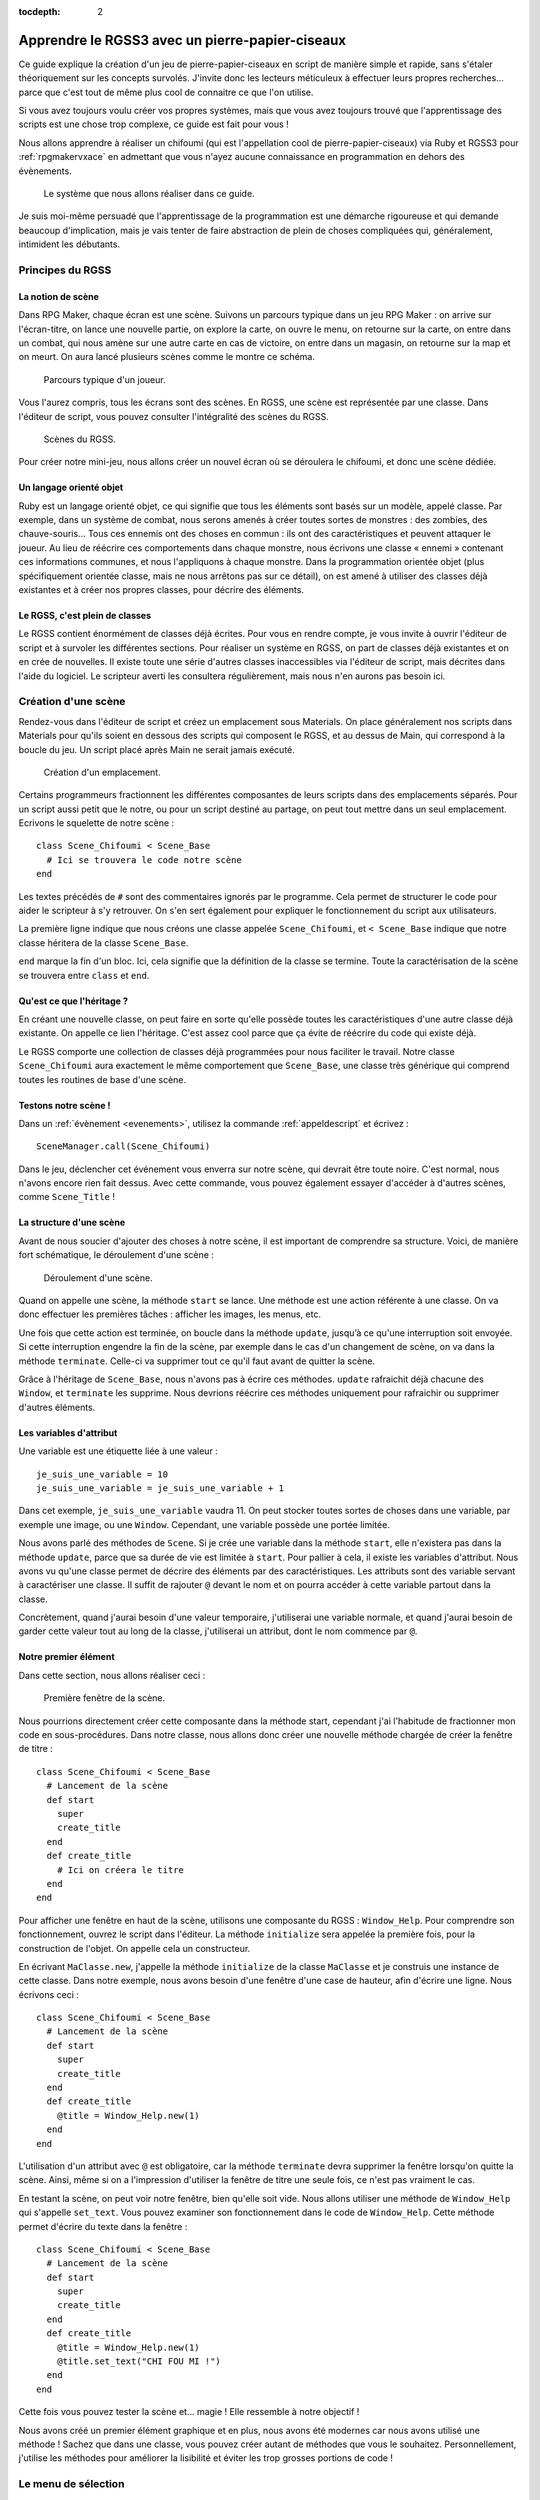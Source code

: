 :tocdepth: 2

.. meta::
   :description: Le guide pour créer un pierre-papier-ciseaux entièrement en scripts sur RPG Maker VX Ace. Apprenez à scripter en Ruby et RGSS pour créer vos propres systèmes sur RPG Maker !

Apprendre le RGSS3 avec un pierre-papier-ciseaux
================================================

.. highlight:: ruby

Ce guide explique la création d'un jeu de pierre-papier-ciseaux en script de manière simple et rapide, sans s'étaler théoriquement sur les concepts survolés. J'invite donc les lecteurs méticuleux à effectuer leurs propres recherches... parce que c'est tout de même plus cool de connaitre ce que l'on utilise.

Si vous avez toujours voulu créer vos propres systèmes, mais que vous avez toujours trouvé que l'apprentissage des scripts est une chose trop complexe, ce guide est fait pour vous !

Nous allons apprendre à réaliser un chifoumi (qui est l'appellation cool de pierre-papier-ciseaux) via Ruby et RGSS3 pour :ref:`rpgmakervxace` en admettant que vous n'ayez aucune connaissance en programmation en dehors des évènements.

.. figure:: https://i.imgur.com/DV2Nlwz.png
   :alt: Menu de chifoumi

   Le système que nous allons réaliser dans ce guide.

Je suis moi-même persuadé que l'apprentissage de la programmation est une démarche rigoureuse et qui demande beaucoup d'implication, mais je vais tenter de faire abstraction de plein de choses compliquées qui, généralement, intimident les débutants.

Principes du RGSS
-----------------

La notion de scène
~~~~~~~~~~~~~~~~~~

Dans RPG Maker, chaque écran est une scène. Suivons un parcours typique dans un jeu RPG Maker : on arrive sur l'écran-titre, on lance une nouvelle partie, on explore la carte, on ouvre le menu, on retourne sur la carte, on entre dans un combat, qui nous amène sur une autre carte en cas de victoire, on entre dans un magasin, on retourne sur la map et on meurt. On aura lancé plusieurs scènes comme le montre ce schéma.

.. figure:: http://www.biloucorp.com/BCW/Michael/Tutos/Shifumi/1.png
   :alt: Schéma

   Parcours typique d'un joueur.

Vous l'aurez compris, tous les écrans sont des scènes. En RGSS, une scène est représentée par une classe. Dans l'éditeur de script, vous pouvez consulter l'intégralité des scènes du RGSS.

.. figure:: http://www.biloucorp.com/BCW/Michael/Tutos/Shifumi/1.png
   :alt: Editeur de script.

   Scènes du RGSS.

Pour créer notre mini-jeu, nous allons créer un nouvel écran où se déroulera le chifoumi, et donc une scène dédiée.

Un langage orienté objet
~~~~~~~~~~~~~~~~~~~~~~~~

Ruby est un langage orienté objet, ce qui signifie que tous les éléments sont basés sur un modèle, appelé classe. Par exemple, dans un système de combat, nous serons amenés à créer toutes sortes de monstres : des zombies, des chauve-souris... Tous ces ennemis ont des choses en commun : ils ont des caractéristiques et peuvent attaquer le joueur. Au lieu de réécrire ces comportements dans chaque monstre, nous écrivons une classe « ennemi » contenant ces informations communes, et nous l'appliquons à chaque monstre. Dans la programmation orientée objet (plus spécifiquement orientée classe, mais ne nous arrêtons pas sur ce détail), on est amené à utiliser des classes déjà existantes et à créer nos propres classes, pour décrire des éléments.

Le RGSS, c'est plein de classes
~~~~~~~~~~~~~~~~~~~~~~~~~~~~~~~

Le RGSS contient énormément de classes déjà écrites. Pour vous en rendre compte, je vous invite à ouvrir l'éditeur de script et à survoler les différentes sections. Pour réaliser un système en RGSS, on part de classes déjà existantes et on en crée de nouvelles. Il existe toute une série d'autres classes inaccessibles via l'éditeur de script, mais décrites dans l'aide du logiciel. Le scripteur averti les consultera régulièrement, mais nous n'en aurons pas besoin ici.

Création d'une scène
--------------------

Rendez-vous dans l'éditeur de script et créez un emplacement sous Materials. On place généralement nos scripts dans Materials pour qu'ils soient en dessous des scripts qui composent le RGSS, et au dessus de Main, qui correspond à la boucle du jeu. Un script placé après Main ne serait jamais exécuté.

.. figure:: https://i.imgur.com/AGnJPfz.png
   :alt: Editeur de script.

   Création d'un emplacement.

Certains programmeurs fractionnent les différentes composantes de leurs scripts dans des emplacements séparés. Pour un script aussi petit que le notre, ou pour un script destiné au partage, on peut tout mettre dans un seul emplacement. Ecrivons le squelette de notre scène ::

    class Scene_Chifoumi < Scene_Base
      # Ici se trouvera le code notre scène
    end

Les textes précédés de ``#`` sont des commentaires ignorés par le programme. Cela permet de structurer le code pour aider le scripteur à s'y retrouver. On s'en sert également pour expliquer le fonctionnement du script aux utilisateurs.

La première ligne indique que nous créons une classe appelée ``Scene_Chifoumi``, et ``< Scene_Base`` indique que notre classe héritera de la classe ``Scene_Base``.

``end`` marque la fin d'un bloc. Ici, cela signifie que la définition de la classe se termine. Toute la caractérisation de la scène se trouvera entre ``class`` et ``end``.

Qu'est ce que l'héritage ?
~~~~~~~~~~~~~~~~~~~~~~~~~~

En créant une nouvelle classe, on peut faire en sorte qu'elle possède toutes les caractéristiques d'une autre classe déjà existante. On appelle ce lien l'héritage. C'est assez cool parce que ça évite de réécrire du code qui existe déjà.

Le RGSS comporte une collection de classes déjà programmées pour nous faciliter le travail. Notre classe ``Scene_Chifoumi`` aura exactement le même comportement que ``Scene_Base``, une classe très générique qui comprend toutes les routines de base d'une scène.

Testons notre scène !
~~~~~~~~~~~~~~~~~~~~~

Dans un :ref:`évènement <evenements>`, utilisez la commande :ref:`appeldescript` et écrivez ::

    SceneManager.call(Scene_Chifoumi)

Dans le jeu, déclencher cet événement vous enverra sur notre scène, qui devrait être toute noire. C'est normal, nous n'avons encore rien fait dessus. Avec cette commande, vous pouvez également essayer d'accéder à d'autres scènes, comme ``Scene_Title`` !

La structure d'une scène
~~~~~~~~~~~~~~~~~~~~~~~~

Avant de nous soucier d'ajouter des choses à notre scène, il est important de comprendre sa structure. Voici, de manière fort schématique, le déroulement d'une scène :

.. figure:: http://www.biloucorp.com/BCW/Michael/Tutos/Shifumi/4.png
   :alt: Schéma

   Déroulement d'une scène.

Quand on appelle une scène, la méthode ``start`` se lance. Une méthode est une action référente à une classe. On va donc effectuer les premières tâches : afficher les images, les menus, etc.

Une fois que cette action est terminée, on boucle dans la méthode ``update``, jusqu’à ce qu'une interruption soit envoyée. Si cette interruption engendre la fin de la scène, par exemple dans le cas d'un changement de scène, on va dans la méthode ``terminate``. Celle-ci va supprimer tout ce qu'il faut avant de quitter la scène.

Grâce à l'héritage de ``Scene_Base``, nous n'avons pas à écrire ces méthodes. ``update`` rafraichit déjà chacune des ``Window``, et ``terminate`` les supprime. Nous devrions réécrire ces méthodes uniquement pour rafraichir ou supprimer d'autres éléments.

Les variables d'attribut
~~~~~~~~~~~~~~~~~~~~~~~~

Une variable est une étiquette liée à une valeur ::

    je_suis_une_variable = 10
    je_suis_une_variable = je_suis_une_variable + 1

Dans cet exemple, ``je_suis_une_variable`` vaudra 11. On peut stocker toutes sortes de choses dans une variable, par exemple une image, ou une ``Window``. Cependant, une variable possède une portée limitée.

Nous avons parlé des méthodes de ``Scene``. Si je crée une variable dans la méthode ``start``, elle n'existera pas dans la méthode ``update``, parce que sa durée de vie est limitée à ``start``. Pour pallier à cela, il existe les variables d'attribut. Nous avons vu qu'une classe permet de décrire des éléments par des caractéristiques. Les attributs sont des variable servant à caractériser une classe. Il suffit de rajouter ``@`` devant le nom et on pourra accéder à cette variable partout dans la classe.

Concrètement, quand j'aurai besoin d'une valeur temporaire, j'utiliserai une variable normale, et quand j'aurai besoin de garder cette valeur tout au long de la classe, j'utiliserai un attribut, dont le nom commence par ``@``.

Notre premier élément
~~~~~~~~~~~~~~~~~~~~~

Dans cette section, nous allons réaliser ceci :

.. figure:: https://i.imgur.com/9Dfh4RY.png
   :alt: Capture d'écran

   Première fenêtre de la scène.

Nous pourrions directement créer cette composante dans la méthode start, cependant j'ai l'habitude de fractionner mon code en sous-procédures. Dans notre classe, nous allons donc créer une nouvelle méthode chargée de créer la fenêtre de titre ::

    class Scene_Chifoumi < Scene_Base
      # Lancement de la scène
      def start
        super
        create_title
      end
      def create_title
        # Ici on créera le titre
      end
    end

Pour afficher une fenêtre en haut de la scène, utilisons une composante du RGSS : ``Window_Help``.
Pour comprendre son fonctionnement, ouvrez le script dans l'éditeur. La méthode ``initialize`` sera appelée la première fois, pour la construction de l'objet. On appelle cela un constructeur.

En écrivant ``MaClasse.new``, j'appelle la méthode ``initialize`` de la classe ``MaClasse`` et je construis une instance de cette classe. Dans notre exemple, nous avons besoin d'une fenêtre d'une case de hauteur, afin d'écrire une ligne. Nous écrivons ceci ::

    class Scene_Chifoumi < Scene_Base
      # Lancement de la scène
      def start
        super
        create_title
      end
      def create_title
        @title = Window_Help.new(1)
      end
    end

L'utilisation d'un attribut avec ``@`` est obligatoire, car la méthode ``terminate`` devra supprimer la fenêtre lorsqu'on quitte la scène. Ainsi, même si on a l'impression d'utiliser la fenêtre de titre une seule fois, ce n'est pas vraiment le cas.

En testant la scène, on peut voir notre fenêtre, bien qu'elle soit vide. Nous allons utiliser une méthode de ``Window_Help`` qui s'appelle ``set_text``. Vous pouvez examiner son fonctionnement dans le code de ``Window_Help``. Cette méthode permet d'écrire du texte dans la fenêtre ::

    class Scene_Chifoumi < Scene_Base
      # Lancement de la scène
      def start
        super
        create_title
      end
      def create_title
        @title = Window_Help.new(1)
        @title.set_text("CHI FOU MI !")
      end
    end

Cette fois vous pouvez tester la scène et... magie ! Elle ressemble à notre objectif !

Nous avons créé un premier élément graphique et en plus, nous avons été modernes car nous avons utilisé une méthode ! Sachez que dans une classe, vous pouvez créer autant de méthodes que vous le souhaitez. Personnellement, j'utilise les méthodes pour améliorer la lisibilité et éviter les trop grosses portions de code !

Le menu de sélection
--------------------

Nous avons un titre... c'est un début. Maintenant, il serait intéressant d'avoir un véritable élément d’interactivité : un menu de sélection des coups pierre, papier et ciseaux. C'est sans doute la partie la plus importante de ce guide. En effet, nous allons apprendre à créer des interactions entre l'utilisateur et le jeu au moyen d'une composante du RGSS !

Une classe héritée de Window_Command
~~~~~~~~~~~~~~~~~~~~~~~~~~~~~~~~~~~~

Le RGSS met à notre disposition la classe ``Window_Command`` pour représenter des listes de choix. Comme pour notre scène, nous allons créer, sous la classe ``Scene_Chifoumi``, une classe pour la sélection du coup ! Vous pouvez l'ajouter dans un autre emplacement de script, mais je choisis de l'écrire à la suite, dans le même emplacement.

::

    class Window_Chifoumi < Window_Command
    end

Dans le code de ``Window_Command``, on peut voir que son constructeur prend deux arguments déterminant la position en X et en Y. Créons une fenêtre `Window_Chifoumi` dans une nouvelle méthode ``create_commands``.

::

    # Scène principale
    class Scene_Chifoumi < Scene_Base
      # Lancement de la scène
      def start
        super
        create_title
        create_commands
      end
      # Création de la fenêtre de titre
      def create_title
        @title = Window_Help.new(1)
        @title.set_text("CHI FOU MI !")
      end
      # Création de la fenêtre de sélection
      def create_commands
        @window_selection = Window_Chifoumi.new(0, 48)
      end
    end

    # Fenêtre de sélection du coup
    class Window_Chifoumi < Window_Command
    end

En testant ceci... vous ne voyez rien de plus qu'une petite fenêtre positionnée en (0, 48) et dotée d'une petite flèche ! C'est normal, car nous n'avons pas encore spécifié les choix disponibles.

Ajouter des commandes
~~~~~~~~~~~~~~~~~~~~~

Ajouter une liste de commandes à notre fenêtre de sélection est très simple. Il suffit d'ajouter une méthode ``make_command_list`` dans laquelle on utilise la méthode ``add_command``, qui prend deux arguments : le texte affiché dans la liste, et un symbole pour identifier la valeur sélectionnée. Le symbole est un texte précédé de ``:`` et sera traité quand on programmera l'interaction avec notre fenêtre de sélection.

::

    class Window_Chifoumi < Window_Command
      # Création de la liste de sélection
      def make_command_list
        add_command("Pierre", :pierre)
        add_command("Papier", :papier)
        add_command("Ciseaux", :ciseaux)
      end
    end

Nous pouvons tester la scène : ça a tout de même plus de classe que précédemment !

.. figure:: https://i.imgur.com/D2EPTl2.png
   :alt: Capture d'écran

   Fenêtre de sélection.

C'est génial parce qu'en très peu de lignes, nous avons déjà pas mal de choses, et nous avons survolé une grande quantité de concepts. Maintenant, nous pouvons programmer des actions en fonction du choix.

Créer des cas de figure
~~~~~~~~~~~~~~~~~~~~~~~

Chaque cas de figure sera une méthode, appelée si le bon choix est effectué. Dans un premier temps, notre application se contentera de confirmer le coup choisi en l'écrivant dans la console. Si ce n'est pas déjà fait, cliquez sur « Afficher la console » dans le menu Jeu.

::

    class Scene_Chifoumi < Scene_Base
      # Lancement de la scène
      def start
        super
        create_title
        create_commands
      end
      # Création de la fenêtre de titre
      def create_title
        @title = Window_Help.new(1)
        @title.set_text("CHI FOU MI !")
      end
      # Création de la fenêtre de sélection
      def create_commands
        @window_selection = Window_Chifoumi.new(0, 48)
      end
      # Cas de sélection de Pierre
      def pierre
        p "Vous avez choisi la pierre"
      end
      # Cas de sélection de Papier
      def feuille
        p "Vous avez choisi la feuille"
      end
      # Cas de sélection de Ciseaux
      def ciseaux
        p "Vous avez choisi les ciseaux"
      end
    end

La méthode ``p`` affiche un message dans la console. Maintenant que nos méthodes sont prêtes, nous allons indiquer à la fenêtre de sélection qu'elle doit appeler la bonne méthode d'après le choix du joueur. Nous devons utiliser la méthode ``set_handler`` de ``Window_Base``, que ``Window_Chifoumi`` possède aussi grâce à l'héritage. Cette fonction prend deux arguments : un symbole et une méthode à appeler. Nous avons déjà défini les symboles dans ``add_command``.

::

    class Scene_Chifoumi < Scene_Base
      # Lancement de la scène
      def start
        super
        create_title
        create_commands
      end
      # Création de la fenêtre de titre
      def create_title
        @title = Window_Help.new(1)
        @title.set_text("CHI FOU MI !")
      end
      # Création de la fenêtre de sélection
      def create_commands
        @window_selection = Window_Chifoumi.new(0, 48)
        @window_selection.set_handler(:pierre, method(:pierre))
        @window_selection.set_handler(:feuille, method(:papier))
        @window_selection.set_handler(:ciseaux, method(:ciseaux))
      end
      # Cas de sélection de Pierre
      def pierre
        p "Vous avez choisi la pierre."
      end
      # Cas de sélection de Papier
      def feuille
        p "Vous avez choisi le papier."
      end
      # Cas de sélection de Ciseaux
      def ciseaux
        p "Vous avez choisi les ciseaux."
      end
    end

J'ai utilisé ``method(:nom_methode)`` pour passer la méthode en argument à ``set_handler``. Celle-ci prend en argument une chose à exécuter. En testant la scène, vous remarquerez que le message correspondant à votre sélection s'affiche bien dans la console.

Nous avons assez de matière pour créer notre application. Nous savons afficher des fenêtres, créer des fenêtres de sélection, relier une sélection à une action... Nous pouvons coder le raisonnement logique du jeu !

Penser le déroulement d'un système
----------------------------------

Le plus dur est derrière nous, nous allons maintenant pouvoir travailler sur quelque chose de vraiment amusant. Jusqu’à présent, nous avons résolu séquentiellement chacun de nos besoins. En effet, nous avions besoin d'une scène, nous avons créé une scène. Nous voulions afficher un titre, nous l'avons fait ; nous avions besoin d'un outil de sélection, nous l'avons fait. Il est temps d'apprendre quelque chose d'un peu plus abstrait.

En tant qu'analyste programmeur, on est souvent amené à penser des applications et systèmes complexes, dont le déroulement n'est pas linéaire. En tant que créateur de systèmes pour RPG Maker, c'est aussi le cas. Dans un script, il arrive que le déroulement ne soit pas explicite. Par exemple, bien que notre système soit assez simple, au moment de la sélection du coup, notre application peut prendre trois directions différentes. Dans cette section nous allons tâcher de représenter le processus de notre système.

.. figure:: http://www.biloucorp.com/BCW/Michael/Tutos/Shifumi/7.png
   :alt: Schéma

   Déroulement du système.

La première partie est déjà presque entièrement écrite. Il ne reste plus qu'à générer le choix de l'ordinateur, ce que nous ferons un peu plus tard. Pour le reste, il s'agit simplement de vérifier qui a gagné. Dans le cas où le choix de l'ordinateur équivaut à celui du joueur, c'est un match nul, et on renvoie vers le début de la scène après avoir affiché un message. Sinon, on affiche un message de victoire ou de défaite, et on renvoie vers la carte.

Ce genre de schéma permet de se représenter tous les états d'une application, et il m'arrive souvent d'en croquer quelques-uns sur papier. Si vous êtes très à l'aise avec l'abstraction, et que vous avez la capacité de vous projeter une application sans dessin, vous n'êtes pas obligé de le faire.

Choix et conditions
-------------------

Grâce à l'organigramme, on s'est rendus compte des outils qu'il nous manque pour continuer. Commençons par la sélection aléatoire d'un des coups par l'ordinateur !

Liste et sélection aléatoire
~~~~~~~~~~~~~~~~~~~~~~~~~~~~

En programmation, il arrive souvent que l'on doive stocker plusieurs valeurs de manière ordonnée. Pour cela, on utilise une liste, ou un tableau. La nuance entre ces deux concepts existe, cependant nous ne nous étendrons pas sur le sujet. Pour créer une liste, il suffit de dire qu'une variable est égale à ``[valeur1, valeur2, etc.]``. Utilisons une liste pour stocker les différents choix possibles. Comme j'utilise des symboles pour représenter les coups, cela donne ::

    liste_signes = [:pierre, :papier, :ciseaux]

Vous vous demandez peut-être pourquoi j'utilise une liste, alors que l'on a besoin d'une seule valeur. C'est parce que comme pour les fenêtres, les scènes, et à peu près tout en Ruby, il est possible de leur appliquer des méthodes. La liste des méthodes applicables se trouve dans la `documentation des tableaux de Ruby <http://ruby-doc.org/core-2.0/Array.html>`__. Nous allons utiliser la méthode `sample <http://ruby-doc.org/core-2.0/Array.html#method-i-sample>`__ pour récupérer une cellule aléatoire du tableau.

::

    liste_signes = [:pierre, :papier, :ciseaux]
    valeur_aleatoire = liste_signes.sample

On peut également raccourcir ce code de la façon suivante ::

    valeur_aleatoire = [:pierre, :papier, :ciseaux].sample

Ceci stocke dans la variable ``valeur_aleatoire`` une cellule sélectionnée au hasard dans le tableau ``[:pierre, :papier, :ciseaux]``. Avec ce que nous venons d'apprendre, nous pouvons clôturer la première partie du schéma.

.. figure:: http://www.biloucorp.com/BCW/Michael/Tutos/Shifumi/8.png
   :alt: Schéma

   Première partie du déroulement du système.

Pour ce faire, je vous propose de créer une nouvelle méthode pour générer la sélection de l'ordinateur. Une fois de plus, on fractionne le tout en méthodes pour rendre le code lisible ! Le résultat de la sélection sera stockée dans un attribut, car nous en aurons besoin dans d'autres méthodes. Je vous invite à essayer par vous-même avant de consulter la solution.

Voici à quoi doit devrait maintenant ressembler ``Scene_Chifoumi`` !

::

    class Scene_Chifoumi < Scene_Base
      # Lancement de la scène
      def start
        super
        create_title
        create_commands
        generate_choice
      end
      # Création de la fenêtre de titre
      def create_title
        @title = Window_Help.new(1)
        @title.set_text("CHI FOU MI !")
      end
      # Création de la fenêtre de sélection
      def create_commands
        @window_selection = Window_Chifoumi.new(0, 48)
        @window_selection.set_handler(:pierre, method(:pierre))
        @window_selection.set_handler(:papier, method(:papier))
        @window_selection.set_handler(:ciseaux, method(:ciseaux))
      end
      # Génère le choix de l'ordinateur
      def generate_choice
        list_signs = [:pierre, :papier, :ciseaux]
        @computer_choice = list_signs.sample
      end
      # Cas de sélection de Pierre
      def pierre
        p "Vous avez choisi la pierre."
      end
      # Cas de sélection de Papier
      def papier
        p "Vous avez choisi le papier."
      end
      # Cas de sélection de Ciseaux
      def ciseaux
        p "Vous avez choisi les ciseaux."
      end
    end

Les structures conditionnelles
~~~~~~~~~~~~~~~~~~~~~~~~~~~~~~

Peut-être y avez-vous déjà été confrontés en programmant par évènements. Les :ref:`conditions` permettent de faire varier un programme. Sur l'organigramme, on peut facilement voir quand il faut utiliser une condition. Ce n'est pas le cas lors de la sélection d'un coup par le joueur, car l'appel des méthodes se charge de la structure conditionnelle. Par contre, pour définir s'il s'agit d'une victoire, d'un match nul ou d'une défaite, il faut utiliser les conditions. Une condition se structure ainsi :

.. figure:: http://www.biloucorp.com/BCW/Michael/Tutos/Shifumi/9.png
   :alt: Schéma

   Structure d'une condition

En programmation, il n'y a pas de nuance : soit c'est vrai, soit c'est faux. Ruby est capable de répondre à des questions simples qui n'ont que ces deux réponses possibles représentées par ``true`` et ``false``.

On peut s'interroger sur l'égalité entre deux valeurs (``a == b``), les comparer (``a > b``, ``a < b``, ``a >= b``, ``a <= b``), et plein d'autres choses ! Nous nous intéresserons uniquement à l'égalité ici. Voici comment écrire une condition en Ruby ::

    if question
      # Succession d'actions si la réponse est vrai
    else
      # Succession d'actions si la réponse est faux
    end
    # suite du programme

Si vous ne parlez pas anglais, retenez que ``if`` veut dire si, et ``else`` veut dire sinon ! Un exemple plus concret ::

    if @computer_choice == :papier
      p "L'ordinateur a choisi papier."
    else
      p "L'ordinateur n'a pas choisi papier."
    end

Il y a plusieurs subtilités à connaitre quand on manipule des conditions. Par exemple, ``else`` n'est pas obligatoire. Dans ce cas, si la condition renvoie faux, le programme continue après le bloc de condition ::

    if @computer_choice == :pierre
      p "L'ordinateur a choisi Pierre"
    end
    # suite du programme

On peut aussi imbriquer des conditions. Dans notre système, nous devons manipuler plusieurs cas. Voici un exemple tout simple pour savoir quel coup est attribué à l'ordinateur ::

    if @computer_choice == :pierre
      p "L'ordinateur a choisi pierre."
    else
      if @computer_choice == :papier
        p "L'ordinateur a choisi papier."
      else
        p "L'ordinateur a choisi ciseaux."
      end
    end

Il faut reconnaître que cette forme est un peu lourde. Enchaînons plutôt les questions au moyen de la primitive ``elsif``. Ce code fait exactement la même chose que le précédent ::

    if @computer_choice == :pierre
      p "L'ordinateur a choisi pierre."
    elsif @computer_choice == :papier
      p "L'ordinateur a choisi papier."
    else
     p "L'ordinateur a choisi ciseaux."
    end

Concrètement, que se passe-t-il ici ? On évalue d'abord la première condition, « Est-ce que @computer_choice vaut :pierre ? » Si oui, on affiche le message et on sort de la condition, sinon, on évalue la seconde condition : « Est-ce que @computer_choice vaut :feuille ? » Si oui, on affiche le message et on sort de la condition. Sinon, comme seulement trois choix sont possibles, cela signifie que l'ordinateur a choisi « ciseaux ». On affiche donc le message et on sort de la condition.

Implémentation de la logique dans notre système
~~~~~~~~~~~~~~~~~~~~~~~~~~~~~~~~~~~~~~~~~~~~~~~

Rappelons les règles du pierre-papier-ciseaux :

* La pierre bat les ciseaux.
* Le papier bat la pierre.
* Les ciseaux battent le papier.
* Si les deux choix sont identiques, alors c'est match nul.

Nous avions préparé trois méthodes : ``pierre``, ``feuille`` et ``ciseaux``, appelées en fonction du choix du joueur. C'est dans ces trois méthodes que nous coderons les conditions ! Il serait possible de créer une seule méthode vérifiant la victoire en fonction de deux arguments, mais nous partons du principe que nous débutons avec Ruby et le RGSS, donc autant écrire trois petites méthodes facilement compréhensibles.

Dans un premier temps, nous afficherons un petit message pour dire qui a gagné, et dans le cas d'un match nul, nous renverrons au début de la scène. Pour cela, il suffit d'appeler à nouveau la scène. Dans un cas de victoire ou de défaite, on renvoie vers ``Scene_Map``. Essayez donc de coder ces trois fonctions, puis regardez la solution !

Ne vous en faites pas si vos conditions sont dans un ordre différent des miennes. Il n'y a pas d'ordre précis et optimal. Personnellement, je commence par tester si les deux choix sont identiques, ensuite s'il y a défaite, et sinon, c'est qu'il y a victoire. Voici le code complet pour récapituler ::

    # Scène de jeu principale
    class Scene_Chifoumi < Scene_Base
      # Lancement de la scène
      def start
        super
        create_title
        create_commands
        generate_choice
      end
      # Création de la fenêtre de titre
      def create_title
        @title = Window_Help.new(1)
        @title.set_text("CHI FOU MI !")
      end
      # Création de la fenêtre de sélection
      def create_commands
        @window_selection = Window_Chifoumi.new(0, 48)
        @window_selection.set_handler(:pierre, method(:pierre))
        @window_selection.set_handler(:papier, method(:papier))
        @window_selection.set_handler(:ciseaux, method(:ciseaux))
      end
      # Génère le choix de l'ordinateur
      def generate_choice
        list_signs = [:pierre, :papier, :ciseaux]
        @computer_choice = list_signs.sample
      end
      # Cas de sélection de Pierre
      def pierre
        if @computer_choice == :pierre
          p "Vous avez tous les deux choisi pierre, match nul."
          SceneManager.call(Scene_Chifoumi)
        elsif @computer_choice == :papier
          p "Vous avez choisi pierre et l'ordinateur papier, vous perdez !"
          SceneManager.call(Scene_Map)
        else
          p "Vous avez choisi pierre et l'ordinateur ciseaux, vous gagnez !"
          SceneManager.call(Scene_Map)
        end
      end
      # Cas de sélection de Papier
      def papier
        if @computer_choice == :papier
          p "Vous avez tous les deux choisi papier, match nul."
          SceneManager.call(Scene_Chifoumi)
        elsif @computer_choice == :ciseaux
          p "Vous avez choisi papier et l'ordinateur ciseaux, vous perdez !"
          SceneManager.call(Scene_Map)
        else
          p "Vous avez choisi papier et l'ordinateur pierre, vous gagnez !"
          SceneManager.call(Scene_Map)
        end
      end
      # Cas de sélection de Ciseaux
      def ciseaux
        if @computer_choice == :ciseaux
          p "Vous avez tous les deux choisi ciseaux, match nul."
          SceneManager.call(Scene_Chifoumi)
        elsif @computer_choice == :Pierre
          p "Vous avez choisi ciseaux et l'ordinateur pierre, vous perdez !"
          SceneManager.call(Scene_Map)
        else
          p "Vous avez choisi ciseaux et l'ordinateur papier, vous gagnez !"
          SceneManager.call(Scene_Map)
        end
      end
    end

    # Fenêtre de sélection du coup
    class Window_Chifoumi < Window_Command
      # Création de la liste de selection
      def make_command_list
        add_command("Pierre", :pierre)
        add_command("Papier", :papier)
        add_command("Ciseaux", :ciseaux)
      end
    end

Je vous invite à tester la scène, en affichant la console pour voir les résultats, et... magie ! Notre système fonctionne ! Nous avons effectué 90% de notre application. C'est super !

Affichage des messages
----------------------

Dans la section précédente, nous avons établi toute la logique de notre application, donc elle fonctionne ! Maintenant, il faudrait que notre système affiche des messages de victoire ou de défaite. Nous allons créer une fenêtre qui s'affichera au bon moment.

Une fenêtre simple
~~~~~~~~~~~~~~~~~~

Nous utiliserons ``Window_Base``, la représentation la plus simple d'une fenêtre. L'objectif de ce type de fenêtre est simplement d'afficher des informations. Dans le code de ``Window_Base``, on peut voir que son constructeur prend 4 arguments : la position en X et en Y, puis la taille en largeur et en hauteur.

Je vous invite à créer une méthode ``create_window_message`` dont le rôle sera de dessiner une fenêtre simple dans un attribut nommé ``message``. Je souhaite lui donner les dimensions (280, 80) et la placer au centre de l'écran. Le point d'origine d'une fenêtre étant son coin haut gauche, nous devons effectuer quelques calculs pour la positionner au centre :

* Centrer en X : (Ecran de jeu / 2) - Largeur fenêtre / 2
* Centrer en Y : (Ecran de jeu / 2) - Hauteur fenêtre / 2

La résolution d'un jeu RPG Maker VX Ace étant 544×416 par défaut, le résultat final est le suivant :

* En X : (544 / 2) − (280 / 2) = 132
* En Y : (416 / 2) − (80 / 2) = 168

C'est une petite ruse pour positionner correctement la fenêtre. On écrit ``create_window_message`` de cette manière ::

    def create_window_message
      @message = Window_Base.new(132, 168, 280, 80)
    end

N'oubliez pas d'appeler ``create_window_message`` dans la méthode ``start``. Vous pouvez tester la scène, c'est cool, on a bien une fenêtre bien placée. L'idéal serait que cette fenêtre s'affiche uniquement au besoin. Nous allons modifier notre méthode pour que la fenêtre soit invisible au départ.

::

    def create_window_message
      @message = Window_Base.new(132, 168, 280, 80)
      @message.hide
    end

Ecrire du texte dans la fenêtre
~~~~~~~~~~~~~~~~~~~~~~~~~~~~~~~

Une fenêtre vide c'est un peu tout pourri, donc nous allons essayer d'y écrire du texte. Une fois de plus, le RGSS met à notre disposition une méthode qui fait précisément cela : ``draw_text``.

::

    draw_text(x, y, width, height, text, [align=0])

Concrètement, on va préparer un rectangle invisible dans la fenêtre, qui accueillera le texte. Ce rectangle est défini par une position et une taille. Le dernier argument donne l'alignement du texte. Il est facultatif, car il vaut 0 par défaut, pour signifier un alignement à gauche. 1 = alignement au centre, et 2 = alignement à droite.

Essayons d'écrire un texte dans la méthode ``create_window_message``, en supprimant temporairement la commande qui masque la fenêtre, afin de voir ce que l'on fait.

::

    def create_window_message
      @message = Window_Base.new(132, 168, 280, 80)
      # @message.hide
      @message.draw_text(0, 0, 280, 38, "Vous avez choisi la pierre.")
    end

Je vous parlais de la création d'un rectangle, dans lequel sera placé le texte. Voici la représentation de ce rectangle :

.. figure:: http://www.biloucorp.com/BCW/Michael/Tutos/Shifumi/11.png
   :alt: Capture d'écran

   Représentation du rectangle de draw_text.

Vou pouvez voir que le contenu d'une fenêtre possède des marges de 12 pixels, définies par la méthode ``standard_padding`` de ``Window_Base``.

Nous allons écrire une petite fonction pour afficher les différents résultats possibles. La méthode aura deux arguments. Le premier sera un texte tel que « Vous avez choisi pierre et l'ordinateur papier ». Le deuxième argument pourra prendre 3 valeurs : 0, 1, ou 2. Dans le cas ou le nombre vaut 0, on affiche « Match Nul », si le nombre vaudra 1, « Vous avez Perdu », sinon, « Vous avez gagné ».

::

    def display_message(text, number)
      @message.draw_text(0, 0, 280, 38, text)
      message = "Vous gagnez !"
      if number == 0
        message = "Match nul."
      elsif number == 1
        message = "Vous perdez !"
      end
      @message.draw_text(0, 20, 280, 38, message)
      @message.show
    end

Pour éviter de réécrire la seconde méthode ``draw_text`` qui est assez lourde, j'utilise une variable ``message``. Remarquez comment je me suis passé du ``else`` à la fin de la branche conditionnelle, en initialisant la variable avec une valeur par défaut.

Finalisation de l'application
-----------------------------

On arrive tout au bout de notre système ! Utilisons notre superbe méthode ``display_message``.

Utilisation de display_message
~~~~~~~~~~~~~~~~~~~~~~~~~~~~~~

Cette partie est très facile, parce que nous avons déjà conçu nos outils. Dans les méthodes ``pierre``, ``feuille`` et ``ciseaux``, substituez les utilisations de la méthode ``p`` par la méthode que nous venons de créer. Par exemple, au lieu d'écrire ::

    p "Vous avez choisi pierre et l'ordinateur ciseaux, vous gagnez !"

Faites plutôt ::

    display_message("Vous avez choisi pierre et l'ordinateur ciseaux.", 2)

Problème : le message ne s'affiche jamais ! Ou plutôt, la fenêtre va bien s'afficher, mais de suite après, un changement de scène est appelé. Il serait préférable d'attendre l'appui de la touche action avant de changer de scène.

Attente de l'appui d'une touche
~~~~~~~~~~~~~~~~~~~~~~~~~~~~~~~

Nous allons modifier la méthode ``pre_terminate`` de la classe ``Window_Base``. Nous savons que grâce à l'héritage, il n'est pas nécessaire d'écrire certaines méthodes. La méthode ``pre_terminate`` est appelée juste avant la suppression automatique des éléments de la scène. Pour éviter que notre message soit effacé car la scène est terminée, nous allons ajouter une attente dans la méthode ``pre_terminate``, jusqu'à ce que la touche C soit pressée.

::

    def pre_terminate
      super
      loop do
        Graphics.update
        Input.update
        break if Input.trigger?(:C)
      end
    end

Le mot ``super`` permet d'appeler la méthode ``pre_terminate`` de ``Window_Base``, qui est normalement vide, mais sait-on jamais ! Un script personnalisé pourrait l'avoir amélioré.

Le code compris entre ``loop do`` et ``end`` sera répété à l'infini. Cette boucle va durer plusieurs frames, il faut donc rafraichir l'affichage et la détection des touches : c'est le rôle de ``Graphics.update`` et de ``Input.update``.

``break`` permet de sortir de la boucle. La dernière ligne indique donc que l'on sort de la boucle si la touche C est pressée. Cette écriture en une ligne est identique à ::

    if Input.trigger?(:C)
      break
    end

Pour exécuter une seule commande, on peut synthétiser une condition comme dans la première forme.

Concrètement, une fois que le message est affiché, nous indiquons que nous souhaitons changer de scène. Notre scène va appeler la méthode ``pre_terminate``, juste avant ``terminate``. Ainsi, dès que la touche action est pressée, on sort de la boucle et s'en suit la méthode ``terminate`` qui supprime les éléments et renvoie vers la scène demandée !

Conclusion
----------

Enfin ! Nous avons créé un script complet qui, malgré son aspect très simple, fut l'occasion d'aborder de nombreux concepts. Ce guide n'aura pas été d'une rigueur exemplaire, afin d'être plus abordable. Pour aller plus loin, je vous recommande `cet ouvrage très complet sur le Ruby <http://www.ruby-doc.org/docs/ProgrammingRuby/>`__. Bonne continuation dans la suite de votre formation !

Voici un rappel du code terminé ::

    # Scène de jeu principale
    class Scene_Chifoumi < Scene_Base
     # Lancement de la scène
     def start
       super
       create_title
       create_commands
       generate_choice
       create_window_message
     end
     # Création de la fenêtre de titre
     def create_title
       @title = Window_Help.new(1)
       @title.set_text("CHI FOU MI !")
     end
     # Création de la fenêtre de sélection
     def create_commands
       @window_selection = Window_Chifoumi.new(0, 48)
       @window_selection.set_handler(:pierre, method(:pierre))
       @window_selection.set_handler(:papier, method(:papier))
       @window_selection.set_handler(:ciseaux, method(:ciseaux))
     end
     # Génère le choix de l'ordinateur
     def generate_choice
       list_signs = [:pierre, :papier, :ciseaux]
       @computer_choice = list_signs.sample
     end
     def create_window_message
       @message = Window_Base.new(132, 168, 280, 80)
       @message.hide
     end
     # Affiche un message
     def display_message(text, number)
       @message.draw_text(0, 0, 280, 38, text)
       message = "Vous gagnez !"
       if number == 0
         message = "Match nul."
       elsif number == 1
         message = "Vous perdez !"
       end
       @message.draw_text(0, 20, 280, 38, message)
       @message.show
     end
     # Cas de sélection de Pierre
     def pierre
       if @computer_choice == :pierre
         display_message("Vous : Pierre, Ordi : Pierre", 0)
         SceneManager.call(Scene_Chifoumi)
       elsif @computer_choice == :papier
         display_message("Vous : Pierre, Ordi : Papier", 1)
         SceneManager.call(Scene_Map)
       else
         display_message("Vous : Pierre, Ordi : Ciseaux", 2)
         SceneManager.call(Scene_Map)
       end
     end
     # Cas de sélection de Papier
     def papier
       if @computer_choice == :papier
         display_message("Vous : Papier, Ordi : Papier", 0)
         SceneManager.call(Scene_Chifoumi)
       elsif @computer_choice == :ciseaux
         display_message("Vous : Papier, Ordi : Ciseaux", 1)
         SceneManager.call(Scene_Map)
       else
         display_message("Vous : Papier, Ordi : Pierre", 2)
         SceneManager.call(Scene_Map)
       end
     end
     # Cas de sélection de Ciseaux
     def ciseaux
       if @computer_choice == :ciseaux
         display_message("Vous : Ciseaux, Ordi : Ciseaux", 0)
         SceneManager.call(Scene_Chifoumi)
       elsif @computer_choice == :Pierre
         display_message("Vous : Ciseaux, Ordi : Pierre", 1)
         SceneManager.call(Scene_Map)
       else
         display_message("Vous : Ciseaux, Ordi : Papier", 2)
         SceneManager.call(Scene_Map)
       end
     end
     # Attente de la pression du bouton C
     def pre_terminate
       super
       loop do
         Graphics.update
         Input.update
         break if Input.trigger?(:C)
       end
     end
    end

    # Fenêtre de sélection de coup
    class Window_Chifoumi < Window_Command
     # Création de la liste de sélection
     def make_command_list
       add_command("Pierre", :pierre)
       add_command("Papier", :papier)
       add_command("Ciseaux", :ciseaux)
     end
    end

Source
~~~~~~

Ce guide est issu du très bon article de msp (S4suk3) sur la `BilouCorp <http://www.biloucorp.com/creation-dun-shifumi-avec-le-rgss3-16>`__. Il a été ajouté au wiki avec son autorisation.

